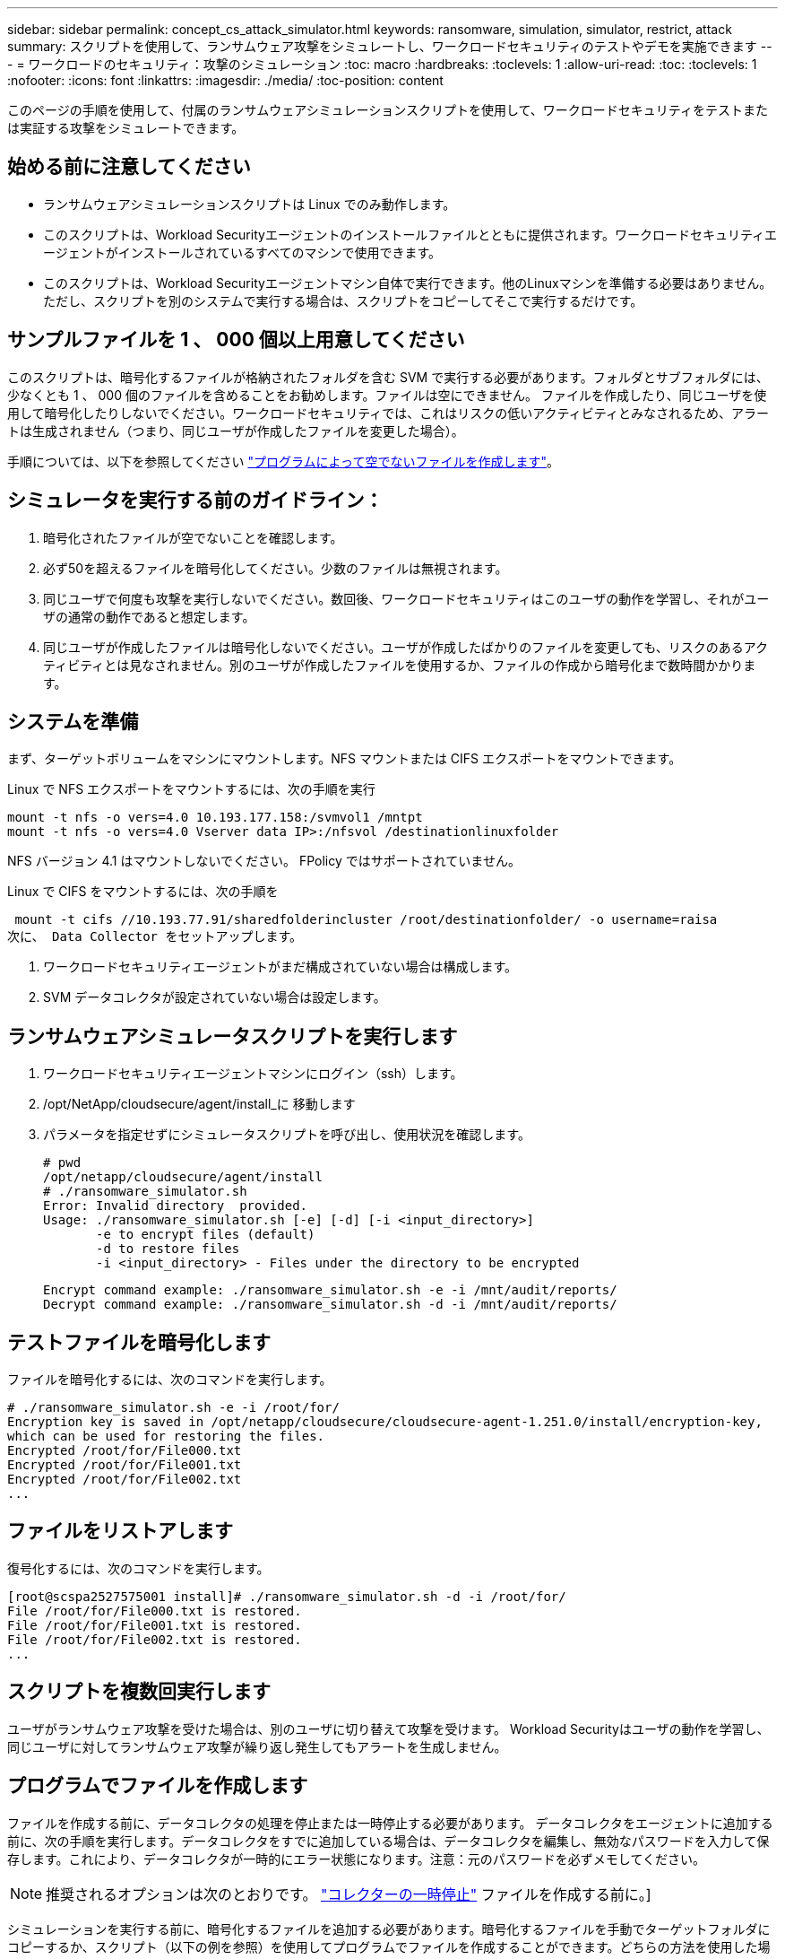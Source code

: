 ---
sidebar: sidebar 
permalink: concept_cs_attack_simulator.html 
keywords: ransomware, simulation, simulator, restrict, attack 
summary: スクリプトを使用して、ランサムウェア攻撃をシミュレートし、ワークロードセキュリティのテストやデモを実施できます 
---
= ワークロードのセキュリティ：攻撃のシミュレーション
:toc: macro
:hardbreaks:
:toclevels: 1
:allow-uri-read: 
:toc: 
:toclevels: 1
:nofooter: 
:icons: font
:linkattrs: 
:imagesdir: ./media/
:toc-position: content


[role="lead"]
このページの手順を使用して、付属のランサムウェアシミュレーションスクリプトを使用して、ワークロードセキュリティをテストまたは実証する攻撃をシミュレートできます。



== 始める前に注意してください

* ランサムウェアシミュレーションスクリプトは Linux でのみ動作します。
* このスクリプトは、Workload Securityエージェントのインストールファイルとともに提供されます。ワークロードセキュリティエージェントがインストールされているすべてのマシンで使用できます。
* このスクリプトは、Workload Securityエージェントマシン自体で実行できます。他のLinuxマシンを準備する必要はありません。ただし、スクリプトを別のシステムで実行する場合は、スクリプトをコピーしてそこで実行するだけです。




== サンプルファイルを 1 、 000 個以上用意してください

このスクリプトは、暗号化するファイルが格納されたフォルダを含む SVM で実行する必要があります。フォルダとサブフォルダには、少なくとも 1 、 000 個のファイルを含めることをお勧めします。ファイルは空にできません。
ファイルを作成したり、同じユーザを使用して暗号化したりしないでください。ワークロードセキュリティでは、これはリスクの低いアクティビティとみなされるため、アラートは生成されません（つまり、同じユーザが作成したファイルを変更した場合）。

手順については、以下を参照してください link:#create-files-programmatically["プログラムによって空でないファイルを作成します"]。



== シミュレータを実行する前のガイドライン：

. 暗号化されたファイルが空でないことを確認します。
. 必ず50を超えるファイルを暗号化してください。少数のファイルは無視されます。
. 同じユーザで何度も攻撃を実行しないでください。数回後、ワークロードセキュリティはこのユーザの動作を学習し、それがユーザの通常の動作であると想定します。
. 同じユーザが作成したファイルは暗号化しないでください。ユーザが作成したばかりのファイルを変更しても、リスクのあるアクティビティとは見なされません。別のユーザが作成したファイルを使用するか、ファイルの作成から暗号化まで数時間かかります。




== システムを準備

まず、ターゲットボリュームをマシンにマウントします。NFS マウントまたは CIFS エクスポートをマウントできます。

Linux で NFS エクスポートをマウントするには、次の手順を実行

....
mount -t nfs -o vers=4.0 10.193.177.158:/svmvol1 /mntpt
mount -t nfs -o vers=4.0 Vserver data IP>:/nfsvol /destinationlinuxfolder
....
NFS バージョン 4.1 はマウントしないでください。 FPolicy ではサポートされていません。

Linux で CIFS をマウントするには、次の手順を

 mount -t cifs //10.193.77.91/sharedfolderincluster /root/destinationfolder/ -o username=raisa
次に、 Data Collector をセットアップします。

. ワークロードセキュリティエージェントがまだ構成されていない場合は構成します。
. SVM データコレクタが設定されていない場合は設定します。




== ランサムウェアシミュレータスクリプトを実行します

. ワークロードセキュリティエージェントマシンにログイン（ssh）します。
. /opt/NetApp/cloudsecure/agent/install_に 移動します
. パラメータを指定せずにシミュレータスクリプトを呼び出し、使用状況を確認します。
+
....
# pwd
/opt/netapp/cloudsecure/agent/install
# ./ransomware_simulator.sh
Error: Invalid directory  provided.
Usage: ./ransomware_simulator.sh [-e] [-d] [-i <input_directory>]
       -e to encrypt files (default)
       -d to restore files
       -i <input_directory> - Files under the directory to be encrypted
....
+
....
Encrypt command example: ./ransomware_simulator.sh -e -i /mnt/audit/reports/
Decrypt command example: ./ransomware_simulator.sh -d -i /mnt/audit/reports/
....




== テストファイルを暗号化します

ファイルを暗号化するには、次のコマンドを実行します。

....
# ./ransomware_simulator.sh -e -i /root/for/
Encryption key is saved in /opt/netapp/cloudsecure/cloudsecure-agent-1.251.0/install/encryption-key,
which can be used for restoring the files.
Encrypted /root/for/File000.txt
Encrypted /root/for/File001.txt
Encrypted /root/for/File002.txt
...
....


== ファイルをリストアします

復号化するには、次のコマンドを実行します。

....
[root@scspa2527575001 install]# ./ransomware_simulator.sh -d -i /root/for/
File /root/for/File000.txt is restored.
File /root/for/File001.txt is restored.
File /root/for/File002.txt is restored.
...
....


== スクリプトを複数回実行します

ユーザがランサムウェア攻撃を受けた場合は、別のユーザに切り替えて攻撃を受けます。
Workload Securityはユーザの動作を学習し、同じユーザに対してランサムウェア攻撃が繰り返し発生してもアラートを生成しません。



== プログラムでファイルを作成します

ファイルを作成する前に、データコレクタの処理を停止または一時停止する必要があります。
データコレクタをエージェントに追加する前に、次の手順を実行します。データコレクタをすでに追加している場合は、データコレクタを編集し、無効なパスワードを入力して保存します。これにより、データコレクタが一時的にエラー状態になります。注意：元のパスワードを必ずメモしてください。


NOTE: 推奨されるオプションは次のとおりです。 link:task_add_collector_svm.html#play-pause-data-collector["コレクターの一時停止"] ファイルを作成する前に。]

シミュレーションを実行する前に、暗号化するファイルを追加する必要があります。暗号化するファイルを手動でターゲットフォルダにコピーするか、スクリプト（以下の例を参照）を使用してプログラムでファイルを作成することができます。どちらの方法を使用した場合も、 1 、 000 個以上のファイルをコピーしてください。

プログラムでファイルを作成する場合は、次の手順を実行します。

. [ エージェント ] ボックスにログインします。
. Filer の SVM から Agent マシンに NFS エクスポートをマウントします。CD をそのフォルダに移動します。
. このフォルダに、 createfiles.sh という名前のファイルを作成します
. 次の行をそのファイルにコピーします。
+
....
for i in {000..1000}
do
   echo hello > "File${i}.txt"
done
echo 3 > /proc/sys/vm/drop_caches ; sync
....
. ファイルを保存します。
. ファイルに対する実行権限を確認します。
+
 chmod 777 ./createfiles.sh
. スクリプトを実行します。
+
 ./createfiles.sh
+
現在のフォルダには 1000 個のファイルが作成されます。

. データコレクタを再度有効にします
+
手順 1 でデータコレクタを無効にした場合は、データコレクタを編集し、正しいパスワードを入力して保存します。データコレクタが running 状態であることを確認します。

. これらの手順を実行する前にコレクタを一時停止した場合は、 link:task_add_collector_svm.html#play-pause-data-collector["コレクタの再開"]。

